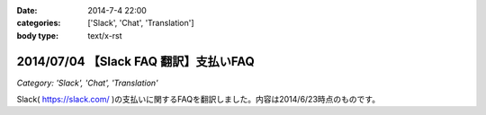 :date: 2014-7-4 22:00
:categories: ['Slack', 'Chat', 'Translation']
:body type: text/x-rst

=======================================
2014/07/04 【Slack FAQ 翻訳】支払いFAQ
=======================================

*Category: 'Slack', 'Chat', 'Translation'*

Slack( https://slack.com/ )の支払いに関するFAQを翻訳しました。内容は2014/6/23時点のものです。


.. raw:: html

   <script src="https://gist.github.com/shimizukawa/b10d806c01c28f94e3a4.js"></script>

